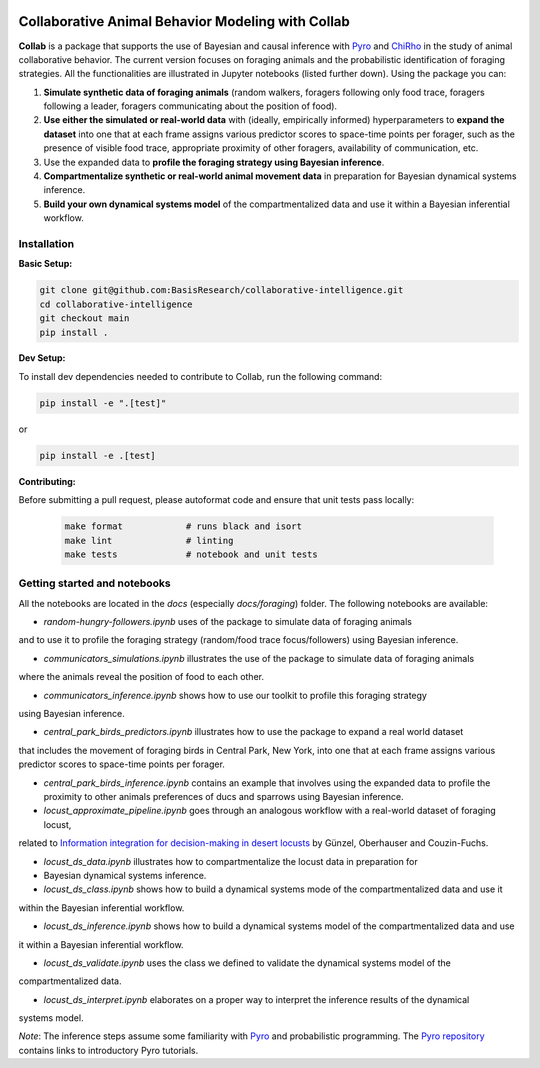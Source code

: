 .. image:: https://github.com/BasisResearch/collaborative-intelligence/actions/workflows/test_notebooks.yml/badge.svg
   :alt: Test Notebooks Badge
   :target: https://github.com/BasisResearch/collaborative-intelligence/actions/workflows/test_notebooks.yml

.. image:: https://github.com/BasisResearch/collaborative-intelligence/actions/workflows/test.yml/badge.svg
   :alt: Test Badge
   :target: https://github.com/BasisResearch/collaborative-intelligence/actions/workflows/test.yml

.. index-inclusion-marker

Collaborative Animal Behavior Modeling with Collab
===================================================


**Collab** is a package that supports the use of Bayesian and causal inference 
with  `Pyro <https://github.com/pyro-ppl/pyro>`_ and `ChiRho <https://github.com/BasisResearch/chirho>`_ 
in the study of animal collaborative behavior. The current version focuses on foraging 
animals and the probabilistic identification of foraging strategies. All the
functionalities are illustrated in Jupyter notebooks (listed further down).
Using the package you can:


1. **Simulate synthetic data of foraging animals** (random walkers, foragers following only food trace, foragers following a leader, foragers communicating about the position of food).

2. **Use either the simulated or real-world data** with (ideally, empirically informed) hyperparameters to **expand the dataset** into one that at each frame assigns various predictor scores to space-time points per forager, such as the presence of visible food trace, appropriate proximity of other foragers, availability of communication, etc.

3. Use the expanded data to **profile the foraging strategy using Bayesian inference**.

4. **Compartmentalize synthetic or real-world animal movement data** in preparation for Bayesian dynamical systems inference.

5. **Build your own dynamical systems model** of the compartmentalized data and use it within a Bayesian inferential workflow.


Installation
------------

**Basic Setup:**

.. code-block:: sh

   git clone git@github.com:BasisResearch/collaborative-intelligence.git
   cd collaborative-intelligence
   git checkout main
   pip install .


**Dev Setup:**

To install dev dependencies needed to contribute to Collab, run the following command:

.. code-block:: sh

    pip install -e ".[test]"

or 

.. code-block:: sh
  
    pip install -e .[test]


**Contributing:**

Before submitting a pull request, please autoformat code and ensure that unit tests pass locally:

  .. code-block:: sh

     make format            # runs black and isort
     make lint              # linting
     make tests             # notebook and unit tests


Getting started and notebooks
------------------------------

All the notebooks are located in the `docs` (especially `docs/foraging`) folder. The following notebooks are available:


- `random-hungry-followers.ipynb` uses of the package to simulate data of foraging animals 
and to use it to profile the foraging strategy (random/food trace focus/followers) using Bayesian inference.

- `communicators_simulations.ipynb`  illustrates the use of the package to simulate data of foraging animals 
where the animals reveal the position of food to each other.

- `communicators_inference.ipynb` shows how to use our toolkit to profile  this foraging strategy 
using Bayesian inference.

- `central_park_birds_predictors.ipynb` illustrates how to use the package to expand a real world dataset
that includes the movement of foraging birds in Central Park, New York, into one that at each frame assigns various 
predictor scores to space-time points per forager.

- `central_park_birds_inference.ipynb` contains an example that involves using the expanded data to profile 
  the proximity to other animals preferences of ducs and sparrows using Bayesian inference.

-  `locust_approximate_pipeline.ipynb` goes through an analogous workflow with a real-world dataset of foraging locust,
related to `Information integration for decision-making in desert locusts <https://doi.org/10.1016/j.isci.2023.106388>`_ by 
Günzel, Oberhauser and Couzin-Fuchs.

- `locust_ds_data.ipynb` illustrates how to compartmentalize the locust data in preparation for 
- Bayesian dynamical systems inference.

- `locust_ds_class.ipynb` shows how to build a dynamical systems mode of the compartmentalized data and use it 
within the Bayesian inferential workflow.

- `locust_ds_inference.ipynb` shows how to build a dynamical systems model of the compartmentalized data and use
it within a Bayesian inferential workflow.

- `locust_ds_validate.ipynb` uses the class we defined to validate the dynamical systems model of the 
compartmentalized data.

- `locust_ds_interpret.ipynb` elaborates on a proper way to interpret the inference results of the dynamical 
systems model.
  

*Note*: The inference steps assume some familiarity with `Pyro <https://github.com/pyro-ppl/pyro>`_ and 
probabilistic programming. The `Pyro repository <https://github.com/pyro-ppl/pyro>`_ contains links 
to introductory Pyro tutorials.
